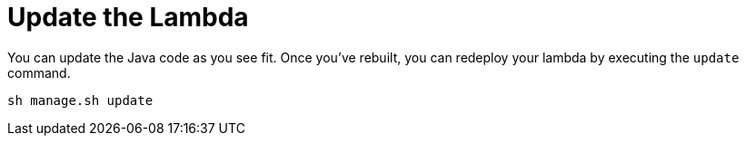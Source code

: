 ifdef::context[:parent-context: {context}]
[id="update-the-lambda_{context}"]
= Update the Lambda
:context: update-the-lambda

You can update the Java code as you see fit.  Once you've rebuilt, you can redeploy your lambda by executing the
`update` command.

[source,subs="attributes+"]
----
sh manage.sh update
----


ifdef::parent-context[:context: {parent-context}]
ifndef::parent-context[:!context:]